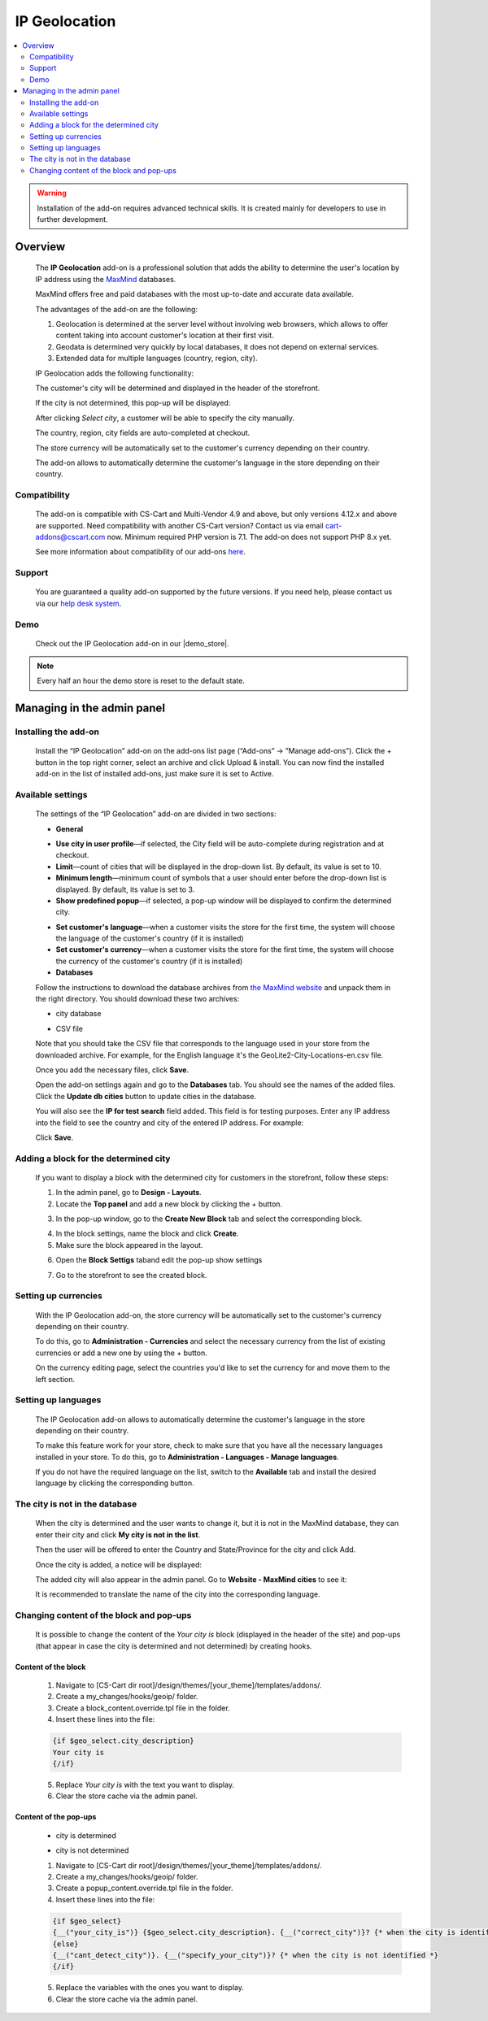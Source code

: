 *************************
IP Geolocation
*************************

.. raw:: html

    <div class="buy-now">
        <a href="https://marketplace.simtechdev.com/landing/100000066" class="btn buy-now__btn">Buy now</a>
    </div>



.. contents::
    :local: 
    :depth: 2

.. warning::

    Installation of the add-on requires advanced technical skills. It is created mainly for developers to use in further development.

--------
Overview
--------

    The **IP Geolocation** add-on is a professional solution that adds the ability to determine the user's location by IP address using the `MaxMind <https://www.maxmind.com>`_ databases. 

    MaxMind offers free and paid databases with the most up-to-date and accurate data available. 

    The advantages of the add-on are the following:

    1. Geolocation is determined at the server level without involving web browsers, which allows to offer content taking into account customer's location at their first visit.

    2. Geodata is determined very quickly by local databases, it does not depend on external services.

    3. Extended data for multiple languages (country, region, city).

    IP Geolocation adds the following functionality:

    The customer's city will be determined and displayed in the header of the storefront.

    .. fancybox:: img/Maxmind.png
        :alt: Geolocation by MaxMind
        :width: 650px

    If the city is not determined, this pop-up will be displayed:

    .. fancybox:: img/Maxmind_popup.png
        :alt: city by IP
        :width: 650px

    After clicking *Select city*, a customer will be able to specify the city manually.

    .. fancybox:: img/Maxmind_Selection_011.png
        :alt: specifying the city
        :width: 650px

    The country, region, city fields are auto-completed at checkout.

    .. fancybox:: img/Maxmind4.png
        :alt: city block in the storefront
        :width: 650px

    The store currency will be automatically set to the customer's currency depending on their country.

    .. fancybox:: img/Maxmind5.png
        :alt: setting customer's currency
        :width: 650px

    The add-on allows to automatically determine the customer's language in the store depending on their country.

    .. fancybox:: img/Maxmind6.png
        :alt: determine the customer's language
        :width: 650px

=============
Compatibility
=============

    The add-on is compatible with CS-Cart and Multi-Vendor 4.9 and above, but only versions 4.12.x and above are supported. Need compatibility with another CS-Cart version? Contact us via email cart-addons@cscart.com now.
    Minimum required PHP version is 7.1. The add-on does not support PHP 8.x yet.

    See more information about compatibility of our add-ons `here <https://docs.cs-cart.com/marketplace-addons/compatibility/index.html>`_.

=======
Support
=======

    You are guaranteed a quality add-on supported by the future versions. If you need help, please contact us via our `help desk system <https://helpdesk.cs-cart.com>`_.

====
Demo
====

    Check out the IP Geolocation add-on in our |demo_store|.

.. |demo_store| raw:: html

   <!--noindex--><a href="http://maxmind.demo.simtechdev.com/" target="_blank" rel="nofollow">demo store</a><!--/noindex-->

.. note::
    
    Every half an hour the demo store is reset to the default state.

---------------------------
Managing in the admin panel
---------------------------

=====================
Installing the add-on
=====================

    Install the “IP Geolocation” add-on on the add-ons list page (“Add-ons” → ”Manage add-ons”). Click the + button in the top right corner, select an archive and click Upload & install. You can now find the installed add-on in the list of installed add-ons, just make sure it is set to Active.

==================
Available settings
==================

    The settings of the “IP Geolocation” add-on are divided in two sections:

    * **General**

    .. fancybox:: img/Maxmind_Selection_02.png
        :alt: GEO MaxMind add-on settings
        :width: 650px

    * **Use city in user profile**—if selected, the City field will be auto-complete during registration and at checkout.

    * **Limit**—count of cities that will be displayed in the drop-down list. By default, its value is set to 10.

    * **Minimum length**—minimum count of symbols that a user should enter before the drop-down list is displayed. By default, its value is set to 3.

    * **Show predefined popup**—if selected, a pop-up window will be displayed to confirm the determined city.

    .. fancybox:: img/Ipgeo.png
        :alt: Show predefined popup
        :width: 650px

    * **Set customer's language**—when a customer visits the store for the first time, the system will choose the language of the customer's country (if it is installed)

    * **Set customer's currency**—when a customer visits the store for the first time, the system will choose the currency of the customer's country (if it is installed)
    
    * **Databases**
    
    .. fancybox:: img/Maxmind_Selection_020.png
        :alt: GEO MaxMind add-on settings
        :width: 650px

    Follow the instructions to download the database archives from `the MaxMind website <http://dev.maxmind.com/geoip/geoip2/geolite2/#Databases>`_ and unpack them in the right directory. You should download these two archives:

    * city database

    .. fancybox:: img/Maxmind_Selection_03.png
        :alt: MaxMind city database
        :width: 650px

    * CSV file

    Note that you should take the CSV file that corresponds to the language used in your store from the downloaded archive. For example, for the English language it's the GeoLite2-City-Locations-en.csv file.

    .. fancybox:: img/Maxmind_Selection_04.png
        :alt: MaxMind city database. CSV
        :width: 650px

    Once you add the necessary files, click **Save**.

    Open the add-on settings again and go to the **Databases** tab. You should see the names of the added files. Click the **Update db cities** button to update cities in the database. 

    .. fancybox:: img/Maxmind_Selection_021.png
        :alt: settings
        :width: 650px

    You will also see the **IP for test search** field added. This field is for testing purposes. Enter any IP address into the field to see the country and city of the entered IP address. For example:

    .. fancybox:: img/Maxmind_Selection_022.png
        :alt: IP search
        :width: 650px

    Click **Save**.

======================================
Adding a block for the determined city
======================================

    If you want to display a block with the determined city for customers in the storefront, follow these steps:

    .. fancybox:: img/Maxmind_city_line.png
        :alt: city block
        :width: 650px

    1. In the admin panel, go to **Design - Layouts**.

    2. Locate the **Top panel** and add a new block by clicking the + button.

    .. fancybox:: img/Maxmind_Selection_06.png
        :alt: creating new block
        :width: 650px

    3. In the pop-up window, go to the **Create New Block** tab and select the corresponding block. 

    .. fancybox:: img/Maxmind_Selection_07.png
        :alt: city block
        :width: 650px

    4. In the block settings, name the block and click **Create**.

    5. Make sure the block appeared in the layout.

    .. fancybox:: img/Maxmind7.png
        :alt: city block. editing layout page
        :width: 650px

    6. Open the **Block Settigs** taband edit the pop-up show settings 

    .. fancybox:: img/Maxmind8.png
        :alt: city block. editing layout page
        :width: 650px

    7. Go to the storefront to see the created block.

    .. fancybox:: img/Maxmind_overview.png
        :alt: city block in the storefront
        :width: 650px

=====================
Setting up currencies
=====================

    With the IP Geolocation add-on, the store currency will be automatically set to the customer's currency depending on their country.

    .. fancybox:: img/Maxmind_Selection_033.png
        :alt: setting customer's currency
        :width: 650px

    To do this, go to **Administration - Currencies** and select the necessary currency from the list of existing currencies or add a new one by using the + button.

    .. fancybox:: img/Maxmind_Selection_031.png
        :alt: currencies
        :width: 650px

    On the currency editing page, select the countries you'd like to set the currency for and move them to the left section.

    .. fancybox:: img/Maxmind_Selection_032.png
        :alt: editing currency
        :width: 650px

====================
Setting up languages
====================

    The IP Geolocation add-on allows to automatically determine the customer's language in the store depending on their country.

    .. fancybox:: img/Maxmind_Selection_036.png
        :alt: determine the customer's language
        :width: 650px

    To make this feature work for your store, check to make sure that you have all the necessary languages installed in your store. To do this, go to **Administration - Languages - Manage languages**.

    .. fancybox:: img/Maxmind_Selection_034.png
        :alt: managing languages
        :width: 650px

    If you do not have the required language on the list, switch to the **Available** tab and install the desired language by clicking the corresponding button.

    .. fancybox:: img/Maxmind_Selection_035.png
        :alt: available languages
        :width: 650px

===============================
The city is not in the database
===============================

    When the city is determined and the user wants to change it, but it is not in the MaxMind database, they can enter their city and click **My city is not in the list**.

    .. fancybox:: img/Maxmind_Selection_25.png
        :alt: city is not in the list
        :width: 650px

    Then the user will be offered to enter the Country and State/Province for the city and click Add.

    .. fancybox:: img/Maxmind_Selection_026.png
        :alt: selecting country and state for the city
        :width: 650px

    Once the city is added, a notice will be displayed:

    .. fancybox:: img/Maxmind_Selection_027.png
        :alt: displaying notice
        :width: 650px

    The added city will also appear in the admin panel. Go to **Website - MaxMind cities** to see it:

    .. fancybox:: img/Maxmind_Selection_028.png
        :alt: MaxMind cities
        :width: 650px

    It is recommended to translate the name of the city into the corresponding language.

=========================================
Changing content of the block and pop-ups
=========================================

    It is possible to change the content of the *Your city is* block (displayed in the header of the site) and pop-ups (that appear in case the city is determined and not determined) by creating hooks.

++++++++++++++++++++
Content of the block
++++++++++++++++++++

    .. fancybox:: img/Maxmind_Selection_024.png
        :alt: block
        :width: 650px

    1. Navigate to [CS-Cart dir root]/design/themes/[your_theme]/templates/addons/.

    2. Create a my_changes/hooks/geoip/ folder.

    3. Create a block_content.override.tpl file in the folder.

    4. Insert these lines into the file:
    
    .. code::

        {if $geo_select.city_description}
        Your city is 
        {/if}
    
    5. Replace *Your city is* with the text you want to display.

    6. Clear the store cache via the admin panel.

++++++++++++++++++++++
Content of the pop-ups
++++++++++++++++++++++

    * city is determined 

    .. fancybox:: img/Maxmind_Selection_023a.png
        :alt: city is identified pop-up 
        :width: 300px
    
    * city is not determined

    .. fancybox:: img/Maxmind_Selection_010a.png
        :alt: city is not identified pop-up
        :width: 400px

    1.  Navigate to [CS-Cart dir root]/design/themes/[your_theme]/templates/addons/.

    2. Create a my_changes/hooks/geoip/ folder.

    3. Create a popup_content.override.tpl file in the folder.

    4. Insert these lines into the file:

    .. code::

        {if $geo_select}
        {__("your_city_is")} {$geo_select.city_description}. {__("correct_city")}? {* when the city is identified *} 
        {else}
        {__("cant_detect_city")}. {__("specify_your_city")}? {* when the city is not identified *}
        {/if}
    
    5. Replace the variables with the ones you want to display.

    6. Clear the store cache via the admin panel.